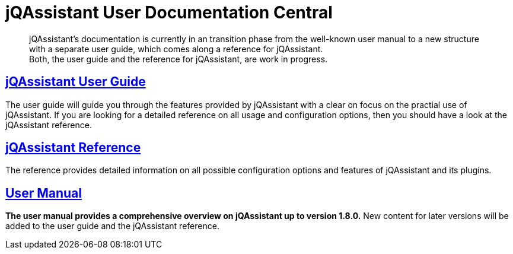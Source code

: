 = jQAssistant User Documentation Central

[abstract]
jQAssistant's documentation is currently in an transition phase from
the well-known user manual to a new structure with a separate user guide,
which comes along a reference for jQAssistant. +
Both, the user guide and the reference for jQAssistant, are work in progress.

[discreate]
== <<userguide/index.adoc#,jQAssistant User Guide>>

The user guide will guide you through the features provided by
jQAssistant with a clear on focus on the practial use of jQAssistant.
If you are looking for a detailed reference on all usage and configuration
options, then you should have a look at the jQAssistant reference.

[discreate]
== <<reference/index.adoc#,jQAssistant Reference>>

The reference provides detailed information on all possible configuration
options and features of jQAssistant and its plugins.

== <<manual/index.adoc#,User Manual>>

**The user manual provides a comprehensive overview on jQAssistant up to
version 1.8.0.** New content for later versions will be added to the
user guide and the jQAssistant reference.
